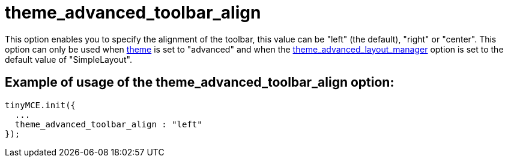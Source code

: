 :rootDir: ./../../
:partialsDir: {rootDir}partials/
= theme_advanced_toolbar_align

This option enables you to specify the alignment of the toolbar, this value can be "left" (the default), "right" or "center". This option can only be used when xref:reference/configuration/theme.adoc[theme] is set to "advanced" and when the xref:reference/configuration/theme_advanced_layout_manager.adoc[theme_advanced_layout_manager] option is set to the default value of "SimpleLayout".

[[example-of-usage-of-the-theme_advanced_toolbar_align-option]]
== Example of usage of the theme_advanced_toolbar_align option:
anchor:exampleofusageofthetheme_advanced_toolbar_alignoption[historical anchor]

[source,js]
----
tinyMCE.init({
  ...
  theme_advanced_toolbar_align : "left"
});
----
